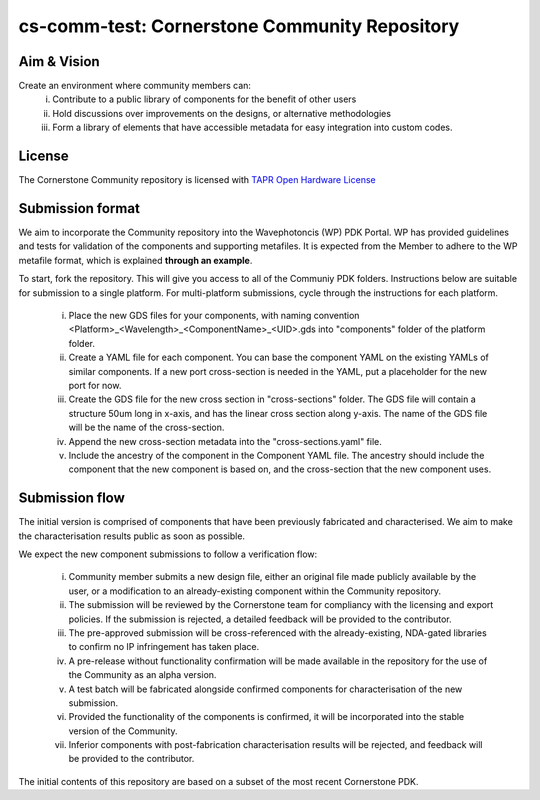 cs-comm-test: Cornerstone Community Repository
================================

Aim & Vision
~~~~~~~~~~~~~
Create an environment where community members can:
  (i) Contribute to a public library of components for the benefit of other users
  (ii) Hold discussions over improvements on the designs, or alternative methodologies
  (iii) Form a library of elements that have accessible metadata for easy integration into custom codes.

License
~~~~~~~
The Cornerstone Community repository is licensed with `TAPR Open Hardware License <https://tapr.org/the-tapr-open-hardware-license/>`_

Submission format
~~~~~~~~~~~~~~~~~~
We aim to incorporate the Community repository into the Wavephotoncis (WP) PDK Portal. WP has provided guidelines and tests for validation of the components and supporting metafiles. It is expected from the Member to adhere to the WP metafile format, which is explained **through an example**.

To start, fork the repository. This will give you access to all of the Communiy PDK folders. Instructions below are suitable for submission to a single platform. For multi-platform submissions, cycle through the instructions for each platform.

  (i) Place the new GDS files for your components, with naming convention <Platform>_<Wavelength>_<ComponentName>_<UID>.gds into "components" folder of the platform folder.
  (ii) Create a YAML file for each component. You can base the component YAML on the existing YAMLs of similar components. If a new port cross-section is needed in the YAML, put a placeholder for the new port for now.
  (iii) Create the GDS file for the new cross section in "cross-sections" folder. The GDS file will contain a structure 50um long in x-axis, and has the linear cross section along y-axis. The name of the GDS file will be the name of the cross-section.
  (iv) Append the new cross-section metadata into the "cross-sections.yaml" file.
  (v) Include the ancestry of the component in the Component YAML file. The ancestry should include the component that the new component is based on, and the cross-section that the new component uses.

Submission flow
~~~~~~~~~~~~~~~~

The initial version is comprised of components that have been previously fabricated and characterised. We aim to make the characterisation results public as soon as possible.

We expect the new component submissions to follow a verification flow:

  (i) Community member submits a new design file, either an original file made publicly available by the user, or a modification to an already-existing component within the Community repository.
  (ii) The submission will be reviewed by the Cornerstone team for compliancy with the licensing and export policies. If the submission is rejected, a detailed feedback will be provided to the contributor.
  (iii) The pre-approved submission will be cross-referenced with the already-existing, NDA-gated libraries to confirm no IP infringement has taken place.
  (iv) A pre-release without functionality confirmation will be made available in the repository for the use of the Community as an alpha version.
  (v) A test batch will be fabricated alongside confirmed components for characterisation of the new submission.
  (vi) Provided the functionality of the components is confirmed, it will be incorporated into the stable version of the Community.
  (vii) Inferior components with post-fabrication characterisation results will be rejected, and feedback will be provided to the contributor.





The initial contents of this repository are based on a subset of the most recent Cornerstone PDK.

